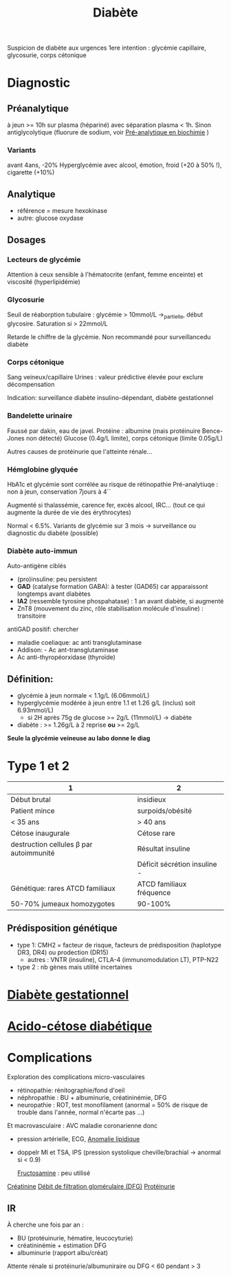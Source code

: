 #+title:      Diabète
#+filetags:   :biochimie:endoc:
#+identifier: 20240706T234445

Suspicion de diabète aux urgences
1ere intention : glycémie capillaire, glycosurie, corps cétonique

* Diagnostic
** Préanalytique
à jeun >= 10h sur plasma (hépariné) avec séparation plasma < 1h.
Sinon antiglycolytique (fluorure de sodium, voir [[id:0026928a-33af-432c-9bfe-3ec2d8f87a38][Pré-analytique en biochimie]] )

*** Variants
avant 4ans, -20%
Hyperglycémie avec alcool, émotion, froid (+20 à 50% !), cigarette (+10%)
** Analytique
- référence = mesure hexokinase
- autre: glucose oxydase
** Dosages
*** Lecteurs de glycémie
  Attention à ceux sensible à l'hématocrite (enfant, femme enceinte) et viscosité (hyperlipidémie)
*** Glycosurie
Seuil de réaborption tubulaire : glycémie > 10mmol/L ->_partielle, début glycosire. Saturation si > 22mmol/L

Retarde le chiffre de la glycémie.
Non recommandé pour surveillancedu diabète
*** Corps cétonique
Sang veineux/capillaire
Urines : valeur prédictive élevée pour exclure décompensation

Indication: surveillance diabète insulino-dépendant, diabète gestationnel
*** Bandelette urinaire
Faussé par dakin, eau de javel.
Protéine : albumine (mais protéinuire Bence-Jones non détecté)
Glucose (0.4g/L limite), corps cétonique (limite 0.05g/L)

Autres causes de protéinurie que l'atteinte rénale...
*** Hémglobine glyquée
HbA1c et glycémie sont corrélée au risque de rétinopathie
Pré-analytiuqe : non à jeun, conservation 7jours à 4``

Augmenté si thalassémie, carence fer,  excès alcool, IRC... (tout ce qui augmente la durée de vie des érythrocytes)

Normal < 6.5%.
Variants de glycémie sur 3 mois -> surveillance ou diagnostic du diabète (possible)

*** Diabète auto-immun
Auto-antigène ciblés
- (pro)insuline: peu persistent
- *GAD* (catalyse formation GABA): à tester (GAD65) car apparaissont longtemps avant diabètes
- *IA2* (ressemble tyrosine phospahatase) : 1 an avant diabète, si augmenté
- ZnT8 (mouvement du zinc, rôle stabilisation molécule d'insuline) : transitoire

antiGAD positif: chercher
- maladie coeliaque: ac anti transglutaminase
- Addison: - Ac ant-transglutaminase
- Ac anti-thyropéorxidase (thyroïde)
** Définition:
- glycémie à jeun normale < 1.1g/L (6.06mmol/L)
- hyperglycémie modérée à jeun entre 1.1 et 1.26 g/L (inclus) soit 6.93mmol/L)
  - si 2H après 75g de glucose >= 2g/L (11mmol/L) -> diabète
- diabète : >= 1.26g/L à 2 reprise *ou* >= 2g/L

*Seule la glycémie veineuse au labo donne le diag*
* Type 1 et 2
| 1                                       | 2                            |
|-----------------------------------------+------------------------------|
| Début brutal                            | insidieux                    |
| Patient mince                           | surpoids/obésité             |
| < 35 ans                                | > 40 ans                     |
| Cétose inaugurale                       | Cétose rare                  |
|-----------------------------------------+------------------------------|
| destruction cellules β par autoimmunité | Résultat insuline            |
|                                         | Déficit sécrétion insuline - |
|-----------------------------------------+------------------------------|
| Génétique: rares ATCD familiaux         | ATCD familiaux fréquence     |
| 50-70% jumeaux homozygotes              | 90-100%                      |
** Prédisposition génétique
- type 1: CMH2 = facteur de risque, facteurs de prédisposition (haplotype DR3, DR4) ou prodection (DR15)
  - autres : VNTR (insuline), CTLA-4 (immunomodulation LT), PTP-N22
- type 2 : nb gènes mais utilité incertaines
* [[denote:20240822T181501][Diabète gestationnel]]
* [[denote:20240721T144858][Acido-cétose diabétique]]
* Complications
Exploration des complications micro-vasculaires
- rétinopathie: rénitographie/fond d'oeil
- néphropathie : BU + albuminurie, créatininémie, DFG
- neuropathie : ROT, test monofilament (anormal = 50% de risque de trouble dans l'année, normal n'écarte pas ...)

Et macrovasculaire : AVC maladie coronarienne donc
- pression artérielle, ECG, [[id:1ab5aa3c-f88a-45f9-a551-2507fc6642ff][Anomalie lipidique]]
- doppelr MI et TSA, IPS (pression systolique cheville/brachial -> anormal si < 0.9)

 [[id:dd35f673-81f0-4d95-b4b2-99ca2090689f][Fructosamine]] : peu utilisé
[[id:97cfbabe-78e8-49e8-8b00-01e47a6f2da9][Créatinine]]
[[id:f9caff5e-5572-4e86-81e2-c7897fdd9248][Débit de filtration glomérulaire (DFG)]]
[[id:a151d21a-b016-4de8-a269-29673c636355][Protéinurie]]

** IR
À cherche une fois par an :
- BU (protéuinurie, hématire, leucocyturie)
- créatininémie + estimation DFG
- albuminurie (rapport albu/créat)
Attente rénale si protéinurie/albumuniraire ou DFG < 60 pendant > 3
